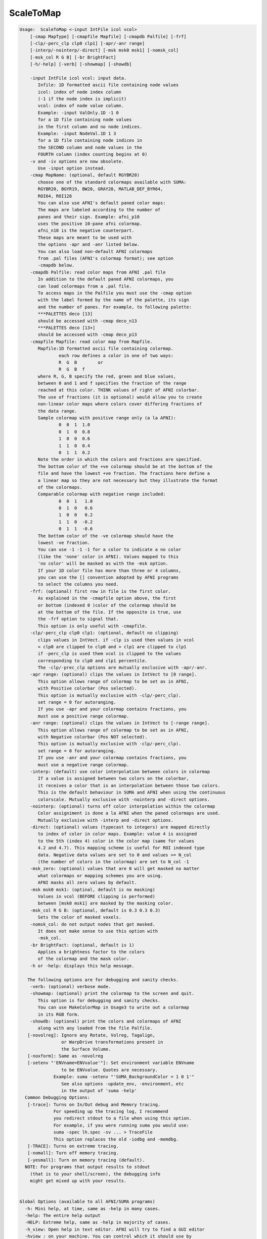 **********
ScaleToMap
**********

.. _ScaleToMap:

.. contents:: 
    :depth: 4 

.. code-block:: none

    
    Usage:  ScaleToMap <-input IntFile icol vcol>  
        [-cmap MapType] [-cmapfile Mapfile] [-cmapdb Palfile] [-frf] 
        [-clp/-perc_clp clp0 clp1] [-apr/-anr range]
        [-interp/-nointerp/-direct] [-msk msk0 msk1] [-nomsk_col]
        [-msk_col R G B] [-br BrightFact]
        [-h/-help] [-verb] [-showmap] [-showdb]
    
        -input IntFile icol vcol: input data.
           Infile: 1D formatted ascii file containing node values
           icol: index of node index column 
           (-1 if the node index is implicit)
           vcol: index of node value column.
           Example: -input ValOnly.1D -1 0 
           for a 1D file containing node values
           in the first column and no node indices.
           Example: -input NodeVal.1D 1 3
           for a 1D file containing node indices in
           the SECOND column and node values in the 
           FOURTH column (index counting begins at 0)
        -v and -iv options are now obsolete.
           Use -input option instead.
        -cmap MapName: (optional, default RGYBR20) 
           choose one of the standard colormaps available with SUMA:
           RGYBR20, BGYR19, BW20, GRAY20, MATLAB_DEF_BYR64, 
           ROI64, ROI128
           You can also use AFNI's default paned color maps:
           The maps are labeled according to the number of 
           panes and their sign. Example: afni_p10
           uses the positive 10-pane afni colormap.
           afni_n10 is the negative counterpart.
           These maps are meant to be used with
           the options -apr and -anr listed below.
           You can also load non-default AFNI colormaps
           from .pal files (AFNI's colormap format); see option
           -cmapdb below.
        -cmapdb Palfile: read color maps from AFNI .pal file
           In addition to the default paned AFNI colormaps, you
           can load colormaps from a .pal file.
           To access maps in the Palfile you must use the -cmap option
           with the label formed by the name of the palette, its sign
           and the number of panes. For example, to following palette:
           ***PALETTES deco [13]
           should be accessed with -cmap deco_n13
           ***PALETTES deco [13+]
           should be accessed with -cmap deco_p13
        -cmapfile Mapfile: read color map from Mapfile.
           Mapfile:1D formatted ascii file containing colormap.
                   each row defines a color in one of two ways:
                   R  G  B        or
                   R  G  B  f     
           where R, G, B specify the red, green and blue values, 
           between 0 and 1 and f specifies the fraction of the range
           reached at this color. THINK values of right of AFNI colorbar.
           The use of fractions (it is optional) would allow you to create
           non-linear color maps where colors cover differing fractions of 
           the data range.
           Sample colormap with positive range only (a la AFNI):
                   0  0  1  1.0
                   0  1  0  0.8
                   1  0  0  0.6
                   1  1  0  0.4
                   0  1  1  0.2
           Note the order in which the colors and fractions are specified.
           The bottom color of the +ve colormap should be at the bottom of the
           file and have the lowest +ve fraction. The fractions here define a
           a linear map so they are not necessary but they illustrate the format
           of the colormaps.
           Comparable colormap with negative range included:
                   0  0  1   1.0
                   0  1  0   0.6
                   1  0  0   0.2
                   1  1  0  -0.2
                   0  1  1  -0.6
           The bottom color of the -ve colormap should have the 
           lowest -ve fraction. 
           You can use -1 -1 -1 for a color to indicate a no color
           (like the 'none' color in AFNI). Values mapped to this
           'no color' will be masked as with the -msk option.
           If your 1D color file has more than three or 4 columns,
           you can use the [] convention adopted by AFNI programs
           to select the columns you need.
        -frf: (optional) first row in file is the first color.
           As explained in the -cmapfile option above, the first 
           or bottom (indexed 0 )color of the colormap should be 
           at the bottom of the file. If the opposite is true, use
           the -frf option to signal that.
           This option is only useful with -cmapfile.
        -clp/-perc_clp clp0 clp1: (optional, default no clipping)
           clips values in IntVect. if -clp is used then values in vcol
           < clp0 are clipped to clp0 and > clp1 are clipped to clp1
           if -perc_clp is used them vcol is clipped to the values 
           corresponding to clp0 and clp1 percentile.
           The -clp/-prec_clp options are mutually exclusive with -apr/-anr.
        -apr range: (optional) clips the values in IntVect to [0 range].
           This option allows range of colormap to be set as in AFNI, 
           with Positive colorbar (Pos selected).
           This option is mutually exclusive with -clp/-perc_clp).
           set range = 0 for autoranging.
           If you use -apr and your colormap contains fractions, you
           must use a positive range colormap.
        -anr range: (optional) clips the values in IntVect to [-range range].
           This option allows range of colormap to be set as in AFNI, 
           with Negative colorbar (Pos NOT selected).
           This option is mutually exclusive with -clp/-perc_clp).
           set range = 0 for autoranging.
           If you use -anr and your colormap contains fractions, you
           must use a negative range colormap.
        -interp: (default) use color interpolation between colors in colormap
           If a value is assigned between two colors on the colorbar,
           it receives a color that is an interpolation between those two colors.
           This is the default behaviour in SUMA and AFNI when using the continuous
           colorscale. Mutually exclusive with -nointerp and -direct options.
        -nointerp: (optional) turns off color interpolation within the colormap
           Color assigniment is done a la AFNI when the paned colormaps are used.
           Mutually exclusive with -interp and -direct options.
        -direct: (optional) values (typecast to integers) are mapped directly
           to index of color in color maps. Example: value 4 is assigned
           to the 5th (index 4) color in the color map (same for values
           4.2 and 4.7). This mapping scheme is useful for ROI indexed type
           data. Negative data values are set to 0 and values >= N_col 
           (the number of colors in the colormap) are set to N_col -1
        -msk_zero: (optional) values that are 0 will get masked no matter
           what colormaps or mapping schemes you are using. 
           AFNI masks all zero values by default.
        -msk msk0 msk1: (optinal, default is no masking) 
           Values in vcol (BEFORE clipping is performed) 
           between [msk0 msk1] are masked by the masking color.
        -msk_col R G B: (optional, default is 0.3 0.3 0.3) 
           Sets the color of masked voxels.
        -nomsk_col: do not output nodes that got masked.
           It does not make sense to use this option with
           -msk_col.
        -br BrightFact: (optional, default is 1) 
           Applies a brightness factor to the colors 
           of the colormap and the mask color.
        -h or -help: displays this help message.
    
       The following options are for debugging and sanity checks.
        -verb: (optional) verbose mode.
        -showmap: (optional) print the colormap to the screen and quit.
           This option is for debugging and sanity checks.
           You can use MakeColorMap in Usage3 to write out a colormap
           in its RGB form.
        -showdb: (optional) print the colors and colormaps of AFNI
           along with any loaded from the file Palfile.
       [-novolreg]: Ignore any Rotate, Volreg, Tagalign, 
                    or WarpDrive transformations present in 
                    the Surface Volume.
       [-noxform]: Same as -novolreg
       [-setenv "'ENVname=ENVvalue'"]: Set environment variable ENVname
                    to be ENVvalue. Quotes are necessary.
                 Example: suma -setenv "'SUMA_BackgroundColor = 1 0 1'"
                    See also options -update_env, -environment, etc
                    in the output of 'suma -help'
      Common Debugging Options:
       [-trace]: Turns on In/Out debug and Memory tracing.
                 For speeding up the tracing log, I recommend 
                 you redirect stdout to a file when using this option.
                 For example, if you were running suma you would use:
                 suma -spec lh.spec -sv ... > TraceFile
                 This option replaces the old -iodbg and -memdbg.
       [-TRACE]: Turns on extreme tracing.
       [-nomall]: Turn off memory tracing.
       [-yesmall]: Turn on memory tracing (default).
      NOTE: For programs that output results to stdout
        (that is to your shell/screen), the debugging info
        might get mixed up with your results.
    
    
    Global Options (available to all AFNI/SUMA programs)
      -h: Mini help, at time, same as -help in many cases.
      -help: The entire help output
      -HELP: Extreme help, same as -help in majority of cases.
      -h_view: Open help in text editor. AFNI will try to find a GUI editor
      -hview : on your machine. You can control which it should use by
               setting environment variable AFNI_GUI_EDITOR.
      -h_web: Open help in web browser. AFNI will try to find a browser.
      -hweb : on your machine. You can control which it should use by
              setting environment variable AFNI_GUI_EDITOR. 
      -h_find WORD: Look for lines in this programs's -help output that match
                    (approximately) WORD.
      -h_raw: Help string unedited
      -h_spx: Help string in sphinx loveliness, but do not try to autoformat
      -h_aspx: Help string in sphinx with autoformatting of options, etc.
      -all_opts: Try to identify all options for the program from the
                 output of its -help option. Some options might be missed
                 and others misidentified. Use this output for hints only.
      
    
    
    Compile Date:
       Nov  9 2017
    
        Ziad S. Saad SSCC/NIMH/NIH saadz@mail.nih.gov 
          July 31/02 
